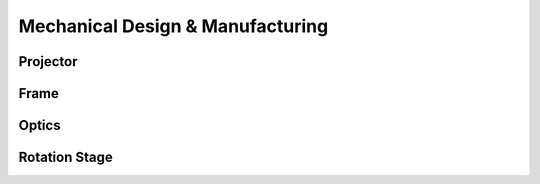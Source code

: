 Mechanical Design & Manufacturing
====

Projector
#########

Frame
#####

Optics
######

Rotation Stage
##############
